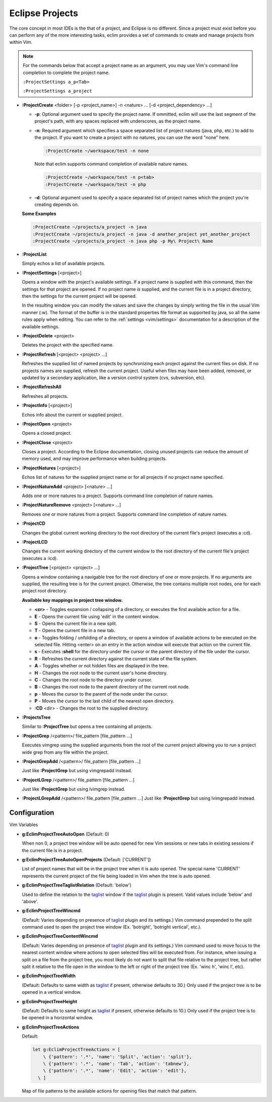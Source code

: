 .. Copyright (C) 2005 - 2008  Eric Van Dewoestine

   This program is free software: you can redistribute it and/or modify
   it under the terms of the GNU General Public License as published by
   the Free Software Foundation, either version 3 of the License, or
   (at your option) any later version.

   This program is distributed in the hope that it will be useful,
   but WITHOUT ANY WARRANTY; without even the implied warranty of
   MERCHANTABILITY or FITNESS FOR A PARTICULAR PURPOSE.  See the
   GNU General Public License for more details.

   You should have received a copy of the GNU General Public License
   along with this program.  If not, see <http://www.gnu.org/licenses/>.

.. _vim/common/project:

Eclipse Projects
================

The core concept in most IDEs is the that of a project, and Eclipse is no
different.  Since a project must exist before you can perform any of the more
interesting tasks, eclim provides a set of commands to create and manage
projects from within Vim.

.. note::

  For the commands below that accept a project name as an argument, you may use
  Vim's command line completion to complete the project name.

  ``:ProjectSettings a_p<Tab>``

  ``:ProjectSettings a_project``

.. _ProjectCreate:

- **:ProjectCreate**
  <folder> [-p <project_name>]
  -n <nature> ...
  [-d <project_dependency> ...]

  - **-p**: Optional argument used to specify the project
    name.  If ommitted, eclim will use the last segment of the project's
    path, with any spaces replaced with underscores, as the project name.
  - **-n**: Required argument which specifies a space
    separated list of project natures (java, php, etc.) to add to the
    project.  If you want to create a project with no natures, you can
    use the word "none" here.

    .. code-block:: vim

      :ProjectCreate ~/workspace/test -n none

    Note that eclim supports command completion of available nature
    names.

    .. code-block:: vim

      :ProjectCreate ~/workspace/test -n p<tab>
      :ProjectCreate ~/workspace/test -n php

  - **-d**: Optional argument used to specify a space
    separated list of project names which the project you're creating
    depends on.

  **Some Examples**

  .. code-block:: vim

    :ProjectCreate ~/projects/a_project -n java
    :ProjectCreate ~/projects/a_project -n java -d another_project yet_another_project
    :ProjectCreate ~/projects/a_project -n java php -p My\ Project\ Name

.. _ProjectList:

- **:ProjectList**

  Simply echos a list of available projects.

.. _ProjectSettings:

- **:ProjectSettings** [<project>]

  Opens a window with the project's available settings. If a project name is
  supplied with this command, then the settings for that project are opened.  If
  no project name is supplied, and the current file is in a project directory,
  then the settings for the current project will be opened.

  In the resulting window you can modify the values and save the changes by
  simply writing the file in the usual Vim manner (:w). The format of the
  buffer is in the standard properties file format as supported by java, so all
  the same rules apply when editing. You can refer to the
  :ref:`settings <vim/settings>` documentation for a description of the
  available settings.

.. _ProjectDelete:

- **:ProjectDelete** <project>

  Deletes the project with the specified name.

.. _ProjectRefresh:

- **:ProjectRefresh** [<project> <project> ...]

  Refreshes the supplied list of named projects by synchronizing each project
  against the current files on disk. If no projects names are supplied, refresh
  the current project. Useful when files may have been added, removed, or
  updated by a secondary application, like a version control system (cvs,
  subversion, etc).

.. _ProjectRefreshAll:

- **:ProjectRefreshAll**

  Refreshes all projects.

.. _ProjectInfo:

- **:ProjectInfo** [<project>]

  Echos info about the current or supplied project.

.. _ProjectOpen:

- **:ProjectOpen** <project>

  Opens a closed project.

.. _ProjectClose:

- **:ProjectClose** <project>

  Closes a project. According to the Eclipse documentation, closing unused
  projects can reduce the amount of memory used, and may improve performance
  when building projects.

.. _ProjectNatures:

- **:ProjectNatures** [<project>]

  Echos list of natures for the supplied project name or for all projects if no
  project name specified.

.. _ProjectNatureAdd:

- **:ProjectNatureAdd** <project> [<nature> ...]

  Adds one or more natures to a project. Supports command line completion of
  nature names.

.. _ProjectNatureRemove:

- **:ProjectNatureRemove** <project> [<nature> ...]

  Removes one or more natures from a project. Supports command line
  completion of nature names.

.. _ProjectCD:

- **:ProjectCD**

  Changes the global current working directory to the root directory of the
  current file's project (executes a :cd).

.. _ProjectLCD:

- **:ProjectLCD**

  Changes the current working directory of the current window to the root
  directory of the current file's project (executes a :lcd).

.. _ProjectTree:

- **:ProjectTree** [<project> <project> ...]

  Opens a window containing a navigable tree for the root directory of one or
  more projects.  If no arguments are supplied, the resulting tree is for the
  current project.  Otherwise, the tree contains multiple root nodes, one for
  each project root directory.

  **Available key mappings in project tree window.**

  - **<cr>** -
    Toggles expansion / collapsing of a directory, or executes the first
    available action for a file.
  - **E** -
    Opens the current file using 'edit' in the content window.
  - **S** -
    Opens the current file in a new split.
  - **T** -
    Opens the current file in a new tab.
  - **o** -
    Toggles folding / unfolding of a directory, or opens a window of available
    actions to be executed on the selected file.  Hitting <enter> on an entry in
    the action window will execute that action on the current file.
  - **s** -
    Executes **:shell** for the directory under the cursor or the parent
    directory of the file under the cursor.
  - **R** -
    Refreshes the current directory against the current state of the file
    system.
  - **A** -
    Toggles whether or not hidden files are displayed in the tree.
  - **H** -
    Changes the root node to the current user's home directory.
  - **C** -
    Changes the root node to the directory under cursor.
  - **B** -
    Changes the root node to the parent directory of the current root node.
  - **p** -
    Moves the cursor to the parent of the node under the cursor.
  - **P** -
    Moves the cursor to the last child of the nearest open directory.
  - **:CD** <dir> -
    Changes the root to the supplied directory.

.. _ProjectsTree:

- **:ProjectsTree**

  Similar to **:ProjectTree** but opens a tree containing all projects.

.. _ProjectGrep:

- **:ProjectGrep**
  /<pattern>/ file_pattern [file_pattern ...]

  Executes vimgrep using the supplied arguments from the root of the
  current project allowing you to run a project wide grep from any file
  within the project.

.. _ProjectGrepAdd:

- **:ProjectGrepAdd**
  /<pattern>/ file_pattern [file_pattern ...]

  Just like **:ProjectGrep** but using vimgrepadd instead.

.. _ProjectLGrep:

- **:ProjectLGrep**
  /<pattern>/ file_pattern [file_pattern ...]

  Just like **:ProjectGrep** but using lvimgrep instead.

.. _ProjectLGrepAdd:

- **:ProjectLGrepAdd**
  /<pattern>/ file_pattern [file_pattern ...]
  Just like **:ProjectGrep** but using lvimgrepadd instead.


Configuration
-------------

Vim Variables

.. _EclimProjectTreeAutoOpen:

- **g:EclimProjectTreeAutoOpen** (Default: 0)

  When non 0, a project tree window will be auto opened for new Vim
  sessions or new tabs in existing sessions if the current file is in a
  project.

.. _EclimProjectTreeAutoOpenProjects:

- **g:EclimProjectTreeAutoOpenProjects** (Default: ['CURRENT'])

  List of project names that will be in the project tree when it is auto
  opened.  The special name 'CURRENT' represents the current project of
  the file being loaded in Vim when the tree is auto opened.

.. _EclimProjectTreeTaglistRelation:

- **g:EclimProjectTreeTaglistRelation** (Default: 'below')

  Used to define the relation to the taglist_ window if the taglist_ plugin is
  present.  Valid values include 'below' and 'above'.

.. _EclimProjectTreeWincmd:

- **g:EclimProjectTreeWincmd**

  (Default: Varies depending on presence of taglist_ plugin and its settings.)
  Vim command prepended to the split command used to open the project tree
  window (Ex. 'botright', 'botright vertical', etc.).

.. _EclimProjectTreeContentWincmd:

- **g:EclimProjectTreeContentWincmd**

  (Default: Varies depending on presence of taglist_ plugin and its settings.)
  Vim command used to move focus to the nearest content window where actions to
  open selected files will be executed from.  For instance, when issuing a
  split on a file from the project tree, you most likely do not want to split
  that file relative to the project tree, but rather split it relative to the
  file open in the window to the left or right of the project tree (Ex. 'winc
  h', 'winc l', etc).

.. _EclimProjectTreeWidth:

- **g:EclimProjectTreeWidth**

  (Default: Defaults to same width as taglist_ if present, otherwise defaults
  to 30.) Only used if the project tree is to be opened in a vertical window.

.. _EclimProjectTreeHeight:

- **g:EclimProjectTreeHeight**

  (Default: Defaults to same height as taglist_ if present, otherwise defaults
  to 10.) Only used if the project tree is to be opened in a horizontal window.

.. _EclimProjectTreeActions:

- **g:EclimProjectTreeActions**

  Default\:

  .. code-block:: vim

    let g:EclimProjectTreeActions = [
        \ {'pattern': '.*', 'name': 'Split', 'action': 'split'},
        \ {'pattern': '.*', 'name': 'Tab', 'action': 'tabnew'},
        \ {'pattern': '.*', 'name': 'Edit', 'action': 'edit'},
      \ ]

  Map of file patterns to the available actions for opening files that match
  that pattern.

.. _taglist: http://www.vim.org/scripts/script.php?script_id=273
